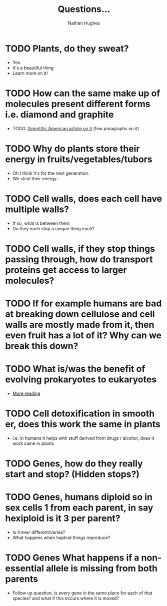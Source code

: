 #+TITLE: Questions...
#+OPTIONS: toc:nil 
#+AUTHOR: Nathan Hughes 

* TODO Plants, do they sweat?  
- Yes
- It's a beautiful thing 
- Learn more on it! 

* TODO How can the same make up of molecules present different forms i.e. diamond and graphite
- TODO: [[https://www.scientificamerican.com/article/how-can-graphite-and-diam/][Scientific American article on it]] (few paragraphs on it) 

* TODO Why do plants store their energy in fruits/vegetables/tubors 
- Oh I think it's for the next generation.
- We steal their energy... 

* TODO Cell walls, does each cell have multiple walls? 
- If so, what is between them
- Do they each stop a unique thing each? 

* TODO Cell walls, if they stop things passing through, how do transport proteins get access to larger molecules?
* TODO If for example humans are bad at breaking down cellulose and cell walls are mostly made from it, then even fruit has a lot of it? Why can we break this down?
* TODO What is/was the benefit of evolving prokaryotes to eukaryotes
- [[http://evolution.berkeley.edu/evolibrary/article/_0/endosymbiosis_03][More reading]]
* TODO Cell detoxification in smooth er, does this work the same in plants
- i.e. in humans it helps with stuff derived from drugs / alcohol, does it work same in plants 
* TODO Genes, how do they really start and stop? (Hidden stops?) 
* TODO Genes, humans diploid so in sex cells 1 from each parent, in say hexiploid is it 3 per parent?
- Is it ever different/varies?
- What happens when haploid things reproduce? 
* TODO Genes  What happens if a non-essential allele is missing from both parents
- Follow up question, is every gene in the same place for each of that species? and what if this occurs where it is moved?
